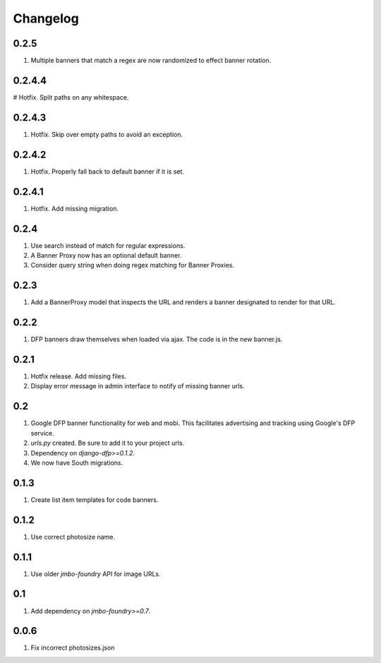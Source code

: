 Changelog
=========

0.2.5
-----
#. Multiple banners that match a regex are now randomized to effect banner rotation.

0.2.4.4
-------
# Hotfix. Split paths on any whitespace.

0.2.4.3
-------
#. Hotfix. Skip over empty paths to avoid an exception.

0.2.4.2
-------
#. Hotfix. Properly fall back to default banner if it is set.

0.2.4.1
-------
#. Hotfix. Add missing migration.

0.2.4
-----
#. Use search instead of match for regular expressions.
#. A Banner Proxy now has an optional default banner.
#. Consider query string when doing regex matching for Banner Proxies.

0.2.3
-----
#. Add a BannerProxy model that inspects the URL and renders a banner designated to render for that URL.

0.2.2
-----
#. DFP banners draw themselves when loaded via ajax. The code is in the new banner.js.

0.2.1
-----
#. Hotfix release. Add missing files.
#. Display error message in admin interface to notify of missing banner urls. 

0.2
---
#. Google DFP banner functionality for web and mobi. This facilitates advertising and tracking using Google's DFP service.
#. `urls.py` created. Be sure to add it to your project urls.
#. Dependency on `django-dfp>=0.1.2`.
#. We now have South migrations.

0.1.3
-----
#. Create list item templates for code banners.

0.1.2
-----
#. Use correct photosize name.

0.1.1
-----
#. Use older `jmbo-foundry` API for image URLs.

0.1
---
#. Add dependency on `jmbo-foundry>=0.7`.

0.0.6
-----
#. Fix incorrect photosizes.json

